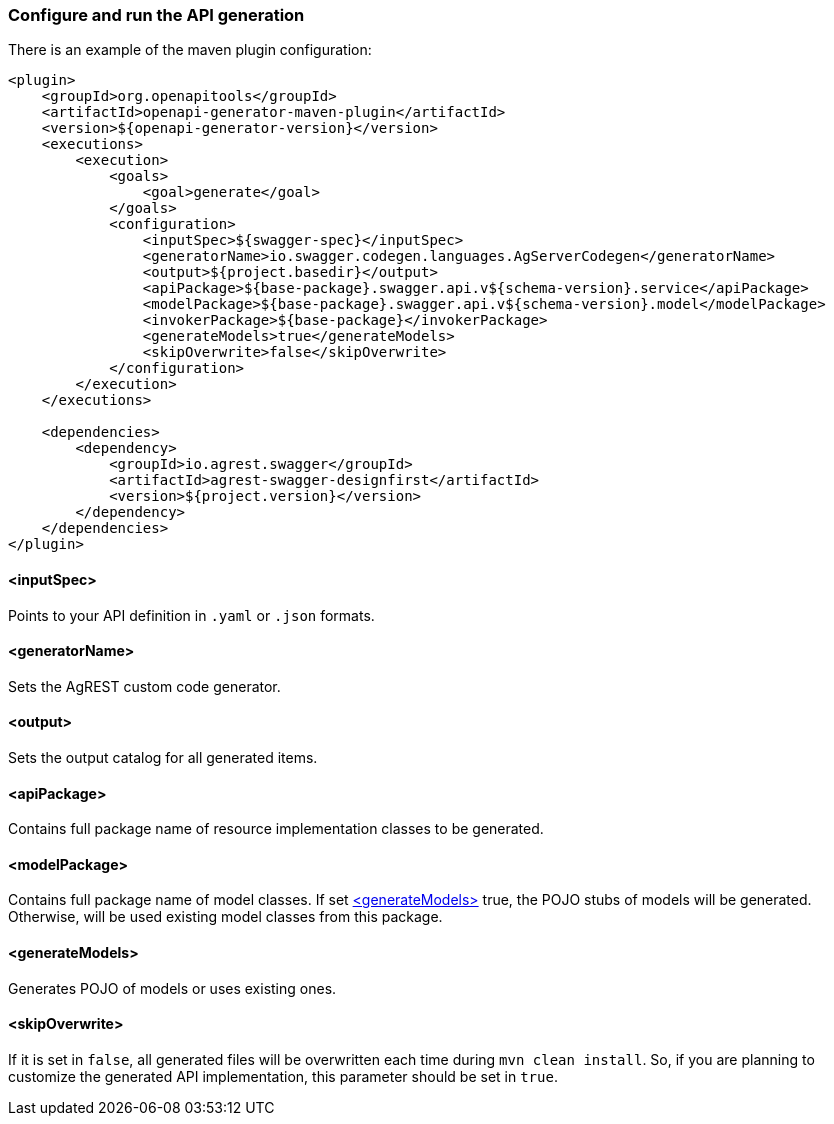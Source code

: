 === Configure and run the API generation
There is an example of the maven plugin configuration:
[source, XML]
----
<plugin>
    <groupId>org.openapitools</groupId>
    <artifactId>openapi-generator-maven-plugin</artifactId>
    <version>${openapi-generator-version}</version>
    <executions>
        <execution>
            <goals>
                <goal>generate</goal>
            </goals>
            <configuration>
                <inputSpec>${swagger-spec}</inputSpec>
                <generatorName>io.swagger.codegen.languages.AgServerCodegen</generatorName>
                <output>${project.basedir}</output>
                <apiPackage>${base-package}.swagger.api.v${schema-version}.service</apiPackage>
                <modelPackage>${base-package}.swagger.api.v${schema-version}.model</modelPackage>
                <invokerPackage>${base-package}</invokerPackage>
                <generateModels>true</generateModels>
                <skipOverwrite>false</skipOverwrite>
            </configuration>
        </execution>
    </executions>

    <dependencies>
        <dependency>
            <groupId>io.agrest.swagger</groupId>
            <artifactId>agrest-swagger-designfirst</artifactId>
            <version>${project.version}</version>
        </dependency>
    </dependencies>
</plugin>
----
[#inputSpec]
==== <inputSpec>
Points to your API definition in `.yaml` or `.json` formats.

[#generatorName]
==== <generatorName>
Sets the AgREST custom code generator.

[#output]
==== <output>
Sets the output catalog for all generated items.

[#apiPackage]
==== <apiPackage>
Contains full package name of resource implementation classes to be generated.

[#modelPackage]
==== <modelPackage>
Contains full package name of model classes.
If set <<generateModels>> true, the POJO stubs of models will be generated.
Otherwise, will be used existing model classes from this package.

[#generateModels]
==== <generateModels>
Generates POJO of models or uses existing ones.

[#skipOverwrite]
==== <skipOverwrite>
If it is set in `false`, all generated files will be overwritten each time during `mvn clean install`.
So, if you are planning to customize the generated API implementation, this parameter should be set in `true`.